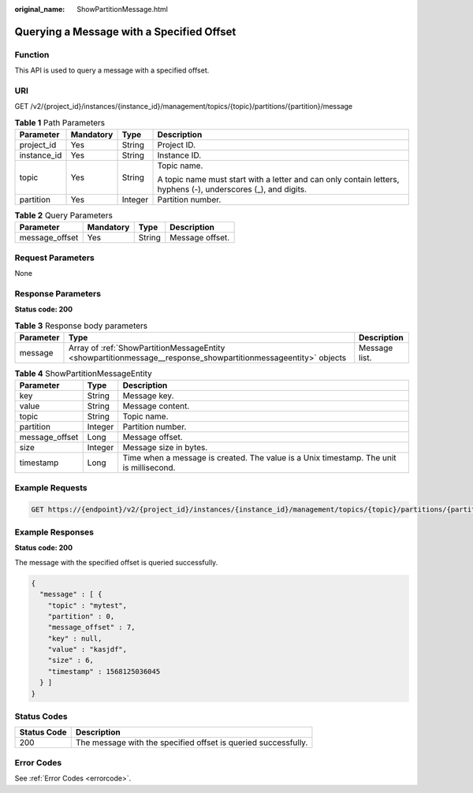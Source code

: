 :original_name: ShowPartitionMessage.html

.. _ShowPartitionMessage:

Querying a Message with a Specified Offset
==========================================

Function
--------

This API is used to query a message with a specified offset.

URI
---

GET /v2/{project_id}/instances/{instance_id}/management/topics/{topic}/partitions/{partition}/message

.. table:: **Table 1** Path Parameters

   +-----------------+-----------------+-----------------+---------------------------------------------------------------------------------------------------------------+
   | Parameter       | Mandatory       | Type            | Description                                                                                                   |
   +=================+=================+=================+===============================================================================================================+
   | project_id      | Yes             | String          | Project ID.                                                                                                   |
   +-----------------+-----------------+-----------------+---------------------------------------------------------------------------------------------------------------+
   | instance_id     | Yes             | String          | Instance ID.                                                                                                  |
   +-----------------+-----------------+-----------------+---------------------------------------------------------------------------------------------------------------+
   | topic           | Yes             | String          | Topic name.                                                                                                   |
   |                 |                 |                 |                                                                                                               |
   |                 |                 |                 | A topic name must start with a letter and can only contain letters, hyphens (-), underscores (_), and digits. |
   +-----------------+-----------------+-----------------+---------------------------------------------------------------------------------------------------------------+
   | partition       | Yes             | Integer         | Partition number.                                                                                             |
   +-----------------+-----------------+-----------------+---------------------------------------------------------------------------------------------------------------+

.. table:: **Table 2** Query Parameters

   ============== ========= ====== ===============
   Parameter      Mandatory Type   Description
   ============== ========= ====== ===============
   message_offset Yes       String Message offset.
   ============== ========= ====== ===============

Request Parameters
------------------

None

Response Parameters
-------------------

**Status code: 200**

.. table:: **Table 3** Response body parameters

   +-----------+----------------------------------------------------------------------------------------------------------------+---------------+
   | Parameter | Type                                                                                                           | Description   |
   +===========+================================================================================================================+===============+
   | message   | Array of :ref:`ShowPartitionMessageEntity <showpartitionmessage__response_showpartitionmessageentity>` objects | Message list. |
   +-----------+----------------------------------------------------------------------------------------------------------------+---------------+

.. _showpartitionmessage__response_showpartitionmessageentity:

.. table:: **Table 4** ShowPartitionMessageEntity

   +----------------+---------+-----------------------------------------------------------------------------------------+
   | Parameter      | Type    | Description                                                                             |
   +================+=========+=========================================================================================+
   | key            | String  | Message key.                                                                            |
   +----------------+---------+-----------------------------------------------------------------------------------------+
   | value          | String  | Message content.                                                                        |
   +----------------+---------+-----------------------------------------------------------------------------------------+
   | topic          | String  | Topic name.                                                                             |
   +----------------+---------+-----------------------------------------------------------------------------------------+
   | partition      | Integer | Partition number.                                                                       |
   +----------------+---------+-----------------------------------------------------------------------------------------+
   | message_offset | Long    | Message offset.                                                                         |
   +----------------+---------+-----------------------------------------------------------------------------------------+
   | size           | Integer | Message size in bytes.                                                                  |
   +----------------+---------+-----------------------------------------------------------------------------------------+
   | timestamp      | Long    | Time when a message is created. The value is a Unix timestamp. The unit is millisecond. |
   +----------------+---------+-----------------------------------------------------------------------------------------+

Example Requests
----------------

.. code-block:: text

   GET https://{endpoint}/v2/{project_id}/instances/{instance_id}/management/topics/{topic}/partitions/{partition}/message?message_offset={message_offset}

Example Responses
-----------------

**Status code: 200**

The message with the specified offset is queried successfully.

.. code-block::

   {
     "message" : [ {
       "topic" : "mytest",
       "partition" : 0,
       "message_offset" : 7,
       "key" : null,
       "value" : "kasjdf",
       "size" : 6,
       "timestamp" : 1568125036045
     } ]
   }

Status Codes
------------

+-------------+----------------------------------------------------------------+
| Status Code | Description                                                    |
+=============+================================================================+
| 200         | The message with the specified offset is queried successfully. |
+-------------+----------------------------------------------------------------+

Error Codes
-----------

See :ref:`Error Codes <errorcode>`.
